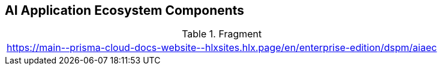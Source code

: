 == AI Application Ecosystem Components

.Fragment
|===
| https://main\--prisma-cloud-docs-website\--hlxsites.hlx.page/en/enterprise-edition/dspm/aiaec
|===
